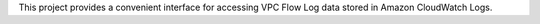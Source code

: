 This project provides a convenient interface for accessing VPC Flow Log data stored in Amazon CloudWatch Logs.


